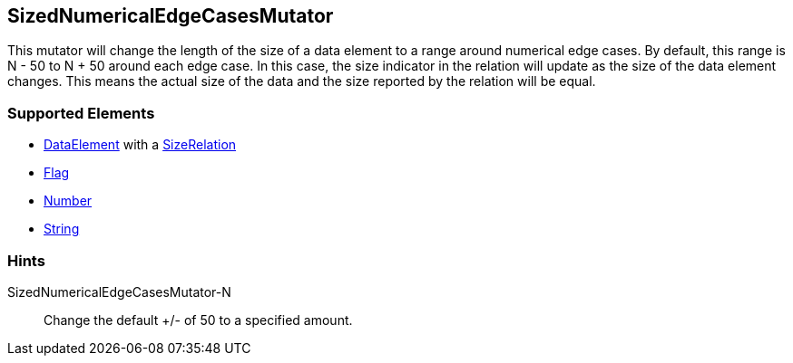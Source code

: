<<<
[[Mutators_SizedNumericalEdgeCasesMutator]]
== SizedNumericalEdgeCasesMutator

This mutator will change the length of the size of a data element to a range around numerical edge cases. By default, this range is N - 50 to N + 50 around each edge case. In this case, the size indicator in the relation will update as the size of the data element changes. This means the actual size of the data and the size reported by the relation will be equal.

=== Supported Elements

* xref:DataModeling[DataElement] with a xref:Relation[SizeRelation]
* xref:Flag[Flag]
* xref:Number[Number] 
* xref:String[String]
  
=== Hints

SizedNumericalEdgeCasesMutator-N:: Change the default +/- of 50 to a specified amount.
